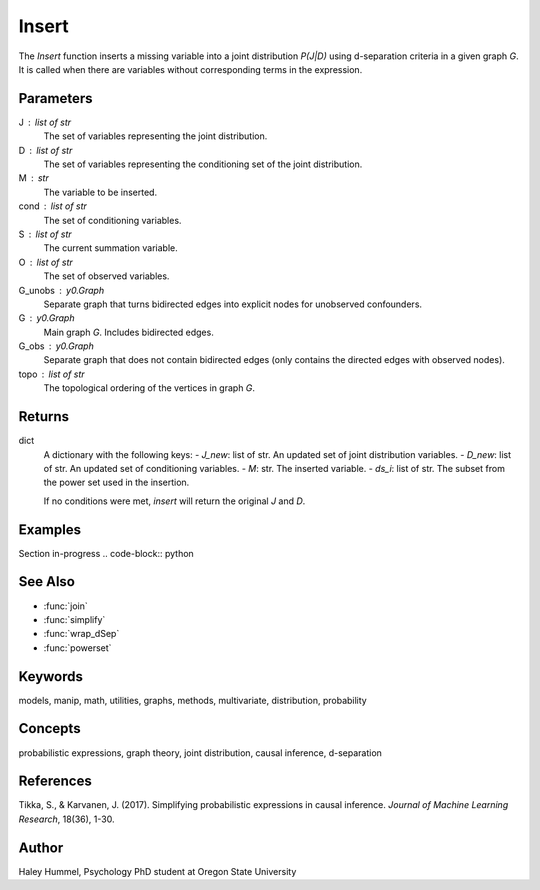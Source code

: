 Insert
======

The `Insert` function inserts a missing variable into a joint distribution `P(J|D)` using d-separation criteria in a given graph `G`. It is called when there are variables without corresponding terms in the expression.

Parameters
----------
J : list of str
    The set of variables representing the joint distribution.
D : list of str
    The set of variables representing the conditioning set of the joint distribution.
M : str
    The variable to be inserted.
cond : list of str
    The set of conditioning variables.
S : list of str
    The current summation variable.
O : list of str
    The set of observed variables.
G_unobs : y0.Graph
    Separate graph that turns bidirected edges into explicit nodes for unobserved confounders.
G : y0.Graph
    Main graph `G`. Includes bidirected edges.
G_obs : y0.Graph
    Separate graph that does not contain bidirected edges (only contains the directed edges with observed nodes).
topo : list of str
    The topological ordering of the vertices in graph `G`.

Returns
-------
dict
    A dictionary with the following keys:
    - `J_new`: list of str. An updated set of joint distribution variables.
    - `D_new`: list of str. An updated set of conditioning variables.
    - `M`: str. The inserted variable.
    - `ds_i`: list of str. The subset from the power set used in the insertion.
    
    If no conditions were met, `insert` will return the original `J` and `D`.


Examples
--------
Section in-progress
.. code-block:: python


See Also
--------
- :func:`join`
- :func:`simplify`
- :func:`wrap_dSep`
- :func:`powerset`

Keywords
--------
models, manip, math, utilities, graphs, methods, multivariate, distribution, probability

Concepts
--------
probabilistic expressions, graph theory, joint distribution, causal inference, d-separation

References
----------
Tikka, S., & Karvanen, J. (2017). Simplifying probabilistic expressions in causal inference. *Journal of Machine Learning Research*, 18(36), 1-30.

Author
------
Haley Hummel,
Psychology PhD student at Oregon State University